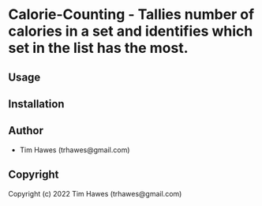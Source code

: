 * Calorie-Counting  - Tallies number of calories in a set and identifies which set in the list has the most.

** Usage

** Installation

** Author

+ Tim Hawes (trhawes@gmail.com)

** Copyright

Copyright (c) 2022 Tim Hawes (trhawes@gmail.com)
